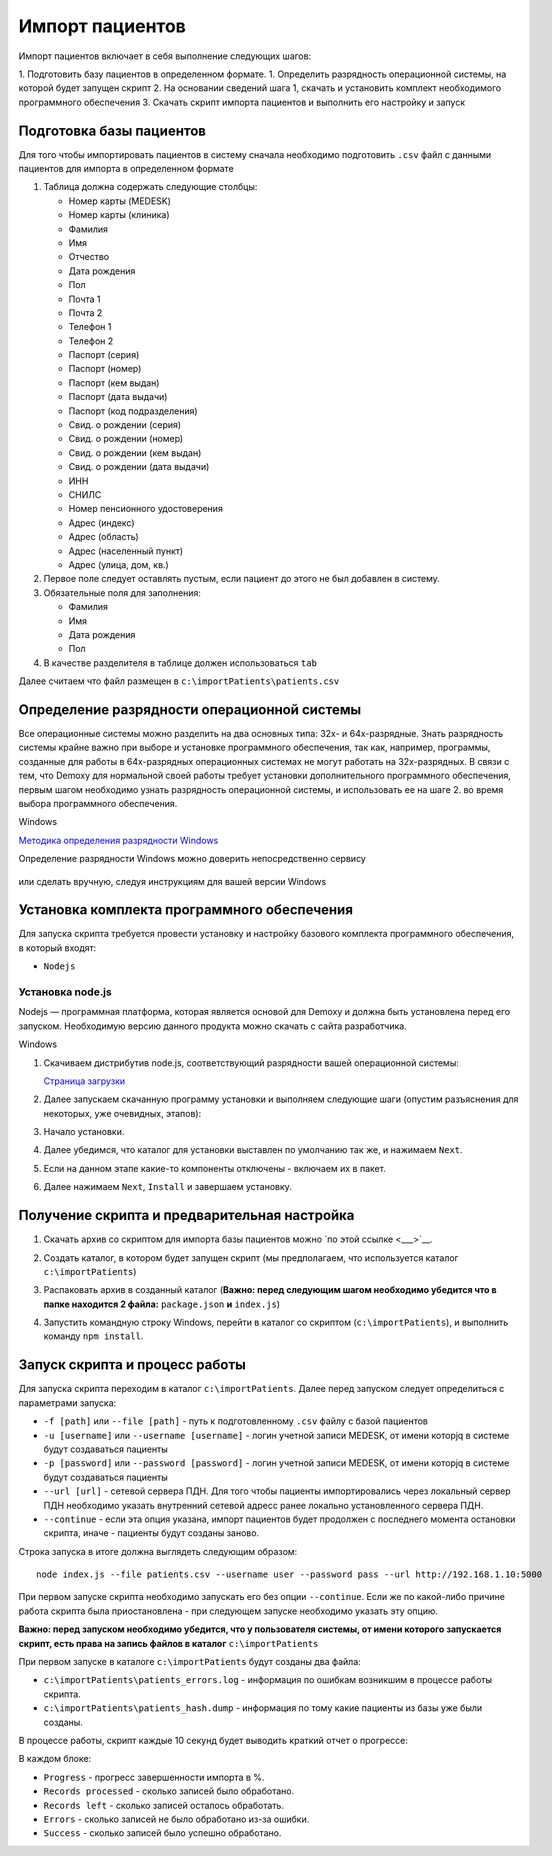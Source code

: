 Импорт пациентов
================

Импорт пациентов включает в себя выполнение следующих шагов:

1. Подготовить базу пациентов в определенном формате.
1. Определить разрядность операционной системы, на которой будет запущен скрипт
2. На основании сведений шага 1, скачать и установить комплект необходимого программного обеспечения
3. Скачать скрипт импорта пациентов и выполнить его настройку и запуск

Подготовка базы пациентов
-------------------------

Для того чтобы импортировать пациентов в систему сначала необходимо подготовить ``.csv``
файл с данными пациентов для импорта в определенном формате

1. Таблица должна содержать следующие столбцы:

   - Номер карты (MEDESK)	
   - Номер карты (клиника)	
   - Фамилия	
   - Имя	
   - Отчество	
   - Дата рождения	
   - Пол	
   - Почта 1	
   - Почта 2	
   - Телефон 1	
   - Телефон 2	
   - Паспорт (серия)	
   - Паспорт (номер)	
   - Паспорт (кем выдан)	 
   - Паспорт (дата выдачи)	
   - Паспорт (код подразделения)	
   - Свид. о рождении (серия)	
   - Свид. о рождении (номер)
   - Свид. о рождении (кем выдан)
   - Свид. о рождении (дата выдачи)
   - ИНН	 
   - СНИЛС	
   - Номер пенсионного удостоверения	
   - Адрес (индекс)	
   - Адрес (область)	
   - Адрес (населенный пункт)
   - Адрес (улица, дом, кв.)	

2. Первое поле следует оставлять пустым, если пациент до этого не был добавлен в систему.
3. Обязательные поля для заполнения:

   - Фамилия
   - Имя
   - Дата рождения
   - Пол

4. В качестве разделителя в таблице должен использоваться ``tab``

Далее считаем что файл размещен в ``c:\importPatients\patients.csv``

Определение разрядности операционной системы
--------------------------------------------

Все операционные системы можно разделить на два основных типа: 32х- и
64х-разрядные. Знать разрядность системы крайне важно при выборе и установке
программного обеспечения, так как, например, программы, созданные для
работы в 64х-разрядных операционных системах не могут работать на
32х-разрядных. В связи с тем, что Demoxy для нормальной своей работы
требует установки дополнительного программного обеспечения, первым шагом
необходимо узнать разрядность операционной системы, и использовать ее на
шаге 2. во время выбора программного обеспечения.

Windows


`Методика определения разрядности
Windows <http://support.microsoft.com/kb/827218/ru>`__

Определение разрядности Windows можно доверить непосредственно сервису

.. figure:: _static/ii_1.png
   :alt:

или сделать вручную, следуя инструкциям для вашей версии Windows

.. figure:: _static/ii_2.png
   :alt:

Установка комплекта программного обеспечения
--------------------------------------------

Для запуска скрипта требуется провести установку и настройку
базового комплекта программного обеспечения, в который входят:

-  ``Nodejs``

Установка node.js
'''''''''''''''''

Nodejs — программная платформа, которая является
основой для Demoxy и должна быть установлена перед его запуском.
Необходимую версию данного продукта можно скачать с сайта разработчика.

Windows


1. Скачиваем дистрибутив node.js, соответствующий разрядности вашей
   операционной системы:

   `Страница загрузки <https://nodejs.org/en/download/>`__

2. Далее запускаем скачанную программу установки и выполняем следующие
   шаги (опустим разъяснения для некоторых, уже очевидных, этапов):
3. Начало установки. 

   |image0| 
   
   |image1|

4. Далее убедимся, что каталог для установки выставлен по умолчанию так
   же, и нажимаем ``Next``. 
   
   |image2|
5. Если на данном этапе какие-то компоненты отключены - включаем их в
   пакет. 
   
   |image3|
6. Далее нажимаем ``Next``, ``Install`` и завершаем установку.

Получение скрипта и предварительная настройка
---------------------------------------------------------

1. Скачать архив со скриптом для импорта базы пациентов можно 
   `по этой ссылке <___>`__.
2. Создать каталог, в котором будет запущен скрипт (мы предполагаем,
   что используется каталог ``c:\importPatients``)
3. Распаковать архив в созданный каталог (**Важно: перед следующим шагом необходимо
   убедится что в папке находится 2 файла:** ``package.json`` **и** ``index.js``)
4. Запустить командную строку Windows, перейти в каталог со скриптом
   (``c:\importPatients``), и выполнить команду ``npm install``.

   |image5|


Запуск скрипта и процесс работы
-------------------------------

Для запуска скрипта переходим в каталог ``c:\importPatients``. Далее перед
запуском следует определиться с параметрами запуска: 

-  ``-f [path]`` или ``--file [path]`` - путь к подготовленному ``.csv`` файлу
   с базой пациентов
-  ``-u [username]`` или ``--username [username]`` - логин учетной записи MEDESK, 
   от имени которjq в системе будут создаваться пациенты
-  ``-p [password]`` или ``--password [password]`` - логин учетной записи MEDESK, 
   от имени которjq в системе будут создаваться пациенты
-  ``--url [url]`` - сетевой сервера ПДН. Для того чтобы пациенты импортировались
   через локальный сервер ПДН необходимо указать внутренний сетевой адресс ранее 
   локально установленного сервера ПДН.
-  ``--continue`` - если эта опция указана, импорт пациентов будет продолжен с 
   последнего момента остановки скрипта, иначе - пациенты будут созданы заново.

Строка запуска в итоге должна выглядеть следующим образом: 

::

  node index.js --file patients.csv --username user --password pass --url http://192.168.1.10:5000

При первом запуске скрипта необходимо запускать его без опции ``--continue``. 
Если же по какой-либо причине работа скрипта была приостановлена - при следующем запуске
необходимо указать эту опцию.

**Важно: перед запуском необходимо убедится, что у пользователя системы, от имени которого
запускается скрипт, есть права на запись файлов в каталог** ``c:\importPatients``

При первом запуске в каталоге ``c:\importPatients`` будут созданы два файла: 

- ``c:\importPatients\patients_errors.log`` - информация по ошибкам возникшим в процессе работы
  скрипта.
- ``c:\importPatients\patients_hash.dump`` - информация по тому какие пациенты из базы уже были созданы.

В процессе работы, скрипт каждые 10 секунд будет выводить краткий отчет о прогрессе:

|image6|

В каждом блоке: 

- ``Progress`` - прогресс завершенности импорта в %.
- ``Records processed`` - сколько записей было обработано.
- ``Records left`` - сколько записей осталось обработать.
- ``Errors`` - сколько записей не было обработано из-за ошибки.
- ``Success`` - сколько записей было успешно обработано.

.. |image0| image:: _static/ip_1.png
.. |image1| image:: _static/ip_2.png
.. |image2| image:: _static/ip_3.png
.. |image3| image:: _static/ip_4.png
.. |image4| image:: _static/ip_5.png
.. |image5| image:: _static/ip_6.png
.. |image6| image:: _static/ip_7.png